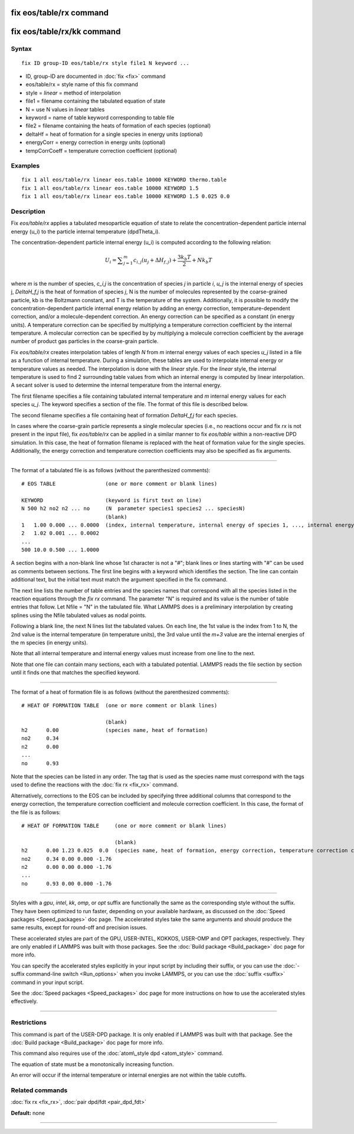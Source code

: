 .. index:: fix eos/table/rx

fix eos/table/rx command
========================

fix eos/table/rx/kk command
===========================

Syntax
""""""


.. parsed-literal::

   fix ID group-ID eos/table/rx style file1 N keyword ...

* ID, group-ID are documented in :doc:`fix <fix>` command
* eos/table/rx = style name of this fix command
* style = *linear* = method of interpolation
* file1 = filename containing the tabulated equation of state
* N = use N values in *linear* tables
* keyword = name of table keyword corresponding to table file
* file2 = filename containing the heats of formation of each species (optional)
* deltaHf = heat of formation for a single species in energy units (optional)
* energyCorr = energy correction in energy units (optional)
* tempCorrCoeff = temperature correction coefficient (optional)

Examples
""""""""


.. parsed-literal::

   fix 1 all eos/table/rx linear eos.table 10000 KEYWORD thermo.table
   fix 1 all eos/table/rx linear eos.table 10000 KEYWORD 1.5
   fix 1 all eos/table/rx linear eos.table 10000 KEYWORD 1.5 0.025 0.0

Description
"""""""""""

Fix *eos/table/rx* applies a tabulated mesoparticle equation
of state to relate the concentration-dependent particle internal
energy (u\_i) to the particle internal temperature (dpdTheta\_i).

The concentration-dependent particle internal energy (u\_i) is
computed according to the following relation:

.. math::

   U_{i} = \displaystyle\sum_{j=1}^{m} c_{i,j}(u_{j} + \Delta H_{f,j}) + \frac{3k_{b}T}{2} + Nk_{b}T \\ 


where *m* is the number of species, *c\_i,j* is the concentration of
species *j* in particle *i*\ , *u\_j* is the internal energy of species j,
*DeltaH\_f,j* is the heat of formation of species *j*\ , N is the number of
molecules represented by the coarse-grained particle, kb is the
Boltzmann constant, and T is the temperature of the system.  Additionally,
it is possible to modify the concentration-dependent particle internal
energy relation by adding an energy correction, temperature-dependent
correction, and/or a molecule-dependent correction.  An energy correction can
be specified as a constant (in energy units).  A temperature correction can be
specified by multiplying a temperature correction coefficient by the
internal temperature.  A molecular correction can be specified by
by multiplying a molecule correction coefficient by the average number of
product gas particles in the coarse-grain particle.

Fix *eos/table/rx* creates interpolation tables of length *N* from *m*
internal energy values of each species *u\_j* listed in a file as a
function of internal temperature.  During a simulation, these tables
are used to interpolate internal energy or temperature values as needed.
The interpolation is done with the *linear* style.  For the *linear* style,
the internal temperature is used to find 2 surrounding table values from
which an internal energy is computed by linear interpolation.  A secant
solver is used to determine the internal temperature from the internal energy.

The first filename specifies a file containing tabulated internal
temperature and *m* internal energy values for each species *u\_j*.
The keyword specifies a section of the file.  The format of this
file is described below.

The second filename specifies a file containing heat of formation
*DeltaH\_f,j* for each species.

In cases where the coarse-grain particle represents a single molecular
species (i.e., no reactions occur and fix *rx* is not present in the input file),
fix *eos/table/rx* can be applied in a similar manner to fix *eos/table*
within a non-reactive DPD simulation.  In this case, the heat of formation
filename is replaced with the heat of formation value for the single species.
Additionally, the energy correction and temperature correction coefficients may
also be specified as fix arguments.


----------


The format of a tabulated file is as follows (without the
parenthesized comments):


.. parsed-literal::

   # EOS TABLE                (one or more comment or blank lines)

   KEYWORD                    (keyword is first text on line)
   N 500 h2 no2 n2 ... no     (N  parameter species1 species2 ... speciesN)
                              (blank)
   1   1.00 0.000 ... 0.0000  (index, internal temperature, internal energy of species 1, ..., internal energy of species m)
   2   1.02 0.001 ... 0.0002
   ...
   500 10.0 0.500 ... 1.0000

A section begins with a non-blank line whose 1st character is not a
"#"; blank lines or lines starting with "#" can be used as comments
between sections.  The first line begins with a keyword which
identifies the section.  The line can contain additional text, but the
initial text must match the argument specified in the fix command.

The next line lists the number of table entries and the species names
that correspond with all the species listed in the reaction equations
through the *fix rx* command.
The parameter "N" is required and its value is the number of table
entries that follow.  Let Nfile = "N" in the tabulated file.
What LAMMPS does is a preliminary interpolation by creating splines
using the Nfile tabulated values as nodal points.

Following a blank line, the next N lines list the tabulated values.
On each line, the 1st value is the index from 1 to N, the 2nd value is
the internal temperature (in temperature units), the 3rd value until
the *m+3* value are the internal energies of the m species (in energy units).

Note that all internal temperature and internal energy values must
increase from one line to the next.

Note that one file can contain many sections, each with a tabulated
potential.  LAMMPS reads the file section by section until it finds
one that matches the specified keyword.


----------


The format of a heat of formation file is as follows (without the
parenthesized comments):


.. parsed-literal::

   # HEAT OF FORMATION TABLE  (one or more comment or blank lines)

                              (blank)
   h2      0.00               (species name, heat of formation)
   no2     0.34
   n2      0.00
   ...
   no      0.93

Note that the species can be listed in any order.  The tag that is
used as the species name must correspond with the tags used to define
the reactions with the :doc:`fix rx <fix_rx>` command.

Alternatively, corrections to the EOS can be included by specifying
three additional columns that correspond to the energy correction,
the temperature correction coefficient and molecule correction
coefficient.  In this case, the format of the file is as follows:


.. parsed-literal::

   # HEAT OF FORMATION TABLE     (one or more comment or blank lines)

                                 (blank)
   h2      0.00 1.23 0.025  0.0  (species name, heat of formation, energy correction, temperature correction coefficient, molecule correction coefficient)
   no2     0.34 0.00 0.000 -1.76
   n2      0.00 0.00 0.000 -1.76
   ...
   no      0.93 0.00 0.000 -1.76


----------


Styles with a *gpu*\ , *intel*\ , *kk*\ , *omp*\ , or *opt* suffix are
functionally the same as the corresponding style without the suffix.
They have been optimized to run faster, depending on your available
hardware, as discussed on the :doc:`Speed packages <Speed_packages>` doc
page.  The accelerated styles take the same arguments and should
produce the same results, except for round-off and precision issues.

These accelerated styles are part of the GPU, USER-INTEL, KOKKOS,
USER-OMP and OPT packages, respectively.  They are only enabled if
LAMMPS was built with those packages.  See the :doc:`Build package <Build_package>` doc page for more info.

You can specify the accelerated styles explicitly in your input script
by including their suffix, or you can use the :doc:`-suffix command-line switch <Run_options>` when you invoke LAMMPS, or you can use the
:doc:`suffix <suffix>` command in your input script.

See the :doc:`Speed packages <Speed_packages>` doc page for more
instructions on how to use the accelerated styles effectively.


----------


Restrictions
""""""""""""


This command is part of the USER-DPD package.  It is only enabled if
LAMMPS was built with that package.  See the :doc:`Build package <Build_package>` doc page for more info.

This command also requires use of the :doc:`atom\_style dpd <atom_style>`
command.

The equation of state must be a monotonically increasing function.

An error will occur if the internal temperature or internal energies
are not within the table cutoffs.

Related commands
""""""""""""""""

:doc:`fix rx <fix_rx>`,
:doc:`pair dpd/fdt <pair_dpd_fdt>`

**Default:** none


----------



.. _lws: http://lammps.sandia.gov
.. _ld: Manual.html
.. _lc: Commands_all.html
